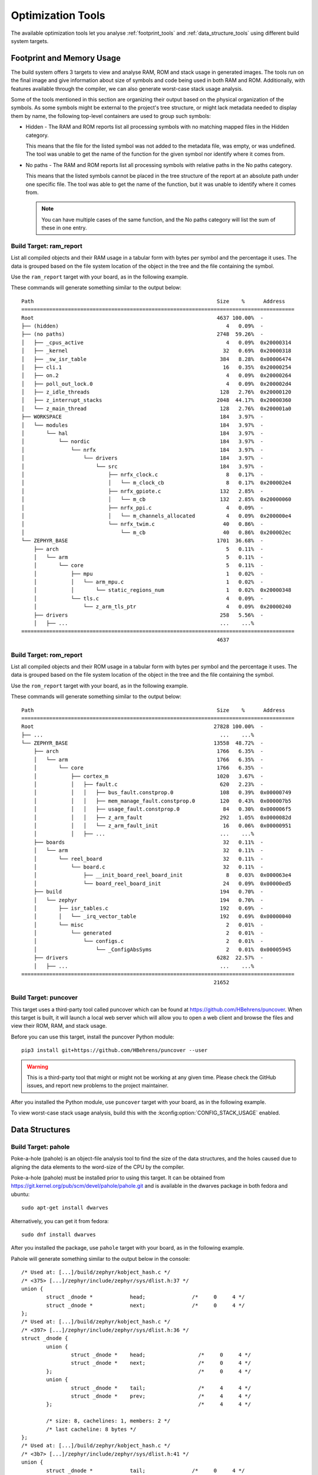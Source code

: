 .. _optimization_tools:

Optimization Tools
##################

The available optimization tools let you analyse :ref:`footprint_tools`
and :ref:`data_structure_tools` using different build system targets.

.. _footprint_tools:

Footprint and Memory Usage
**************************

The build system offers 3 targets to view and analyse RAM, ROM and stack usage
in generated images. The tools run on the final image and give information
about size of symbols and code being used in both RAM and ROM. Additionally,
with features available through the compiler, we can also generate worst-case
stack usage analysis.

Some of the tools mentioned in this section are organizing their output based
on the physical organization of the symbols. As some symbols might be external
to the project's tree structure, or might lack metadata needed to display them
by name, the following top-level containers are used to group such symbols:

* Hidden - The RAM and ROM reports list all processing symbols with no matching
  mapped files in the Hidden category.

  This means that the file for the listed symbol was not added to the metadata file,
  was empty, or was undefined. The tool was unable to get the name
  of the function for the given symbol nor identify where it comes from.

* No paths - The RAM and ROM reports list all processing symbols with relative paths
  in the No paths category.

  This means that the listed symbols cannot be placed in the tree structure
  of the report at an absolute path under one specific file. The tool was able
  to get the name of the function, but it was unable to identify where it comes from.

  .. note::

     You can have multiple cases of the same function, and the No paths category
     will list the sum of these in one entry.


Build Target: ram_report
========================

List all compiled objects and their RAM usage in a tabular form with bytes
per symbol and the percentage it uses. The data is grouped based on the file
system location of the object in the tree and the file containing the symbol.

Use the ``ram_report`` target with your board, as in the following example.

.. zephyr-app-commands::
    :tool: all
    :app: samples/hello_world
    :board: reel_board
    :goals: ram_report

These commands will generate something similar to the output below::

    Path                                                           Size    %      Address
    ========================================================================================
    Root                                                           4637 100.00%  -
    ├── (hidden)                                                      4   0.09%  -
    ├── (no paths)                                                 2748  59.26%  -
    │   ├── _cpus_active                                              4   0.09%  0x20000314
    │   ├── _kernel                                                  32   0.69%  0x20000318
    │   ├── _sw_isr_table                                           384   8.28%  0x00006474
    │   ├── cli.1                                                    16   0.35%  0x20000254
    │   ├── on.2                                                      4   0.09%  0x20000264
    │   ├── poll_out_lock.0                                           4   0.09%  0x200002d4
    │   ├── z_idle_threads                                          128   2.76%  0x20000120
    │   ├── z_interrupt_stacks                                     2048  44.17%  0x20000360
    │   └── z_main_thread                                           128   2.76%  0x200001a0
    ├── WORKSPACE                                                   184   3.97%  -
    │   └── modules                                                 184   3.97%  -
    │       └── hal                                                 184   3.97%  -
    │           └── nordic                                          184   3.97%  -
    │               └── nrfx                                        184   3.97%  -
    │                   └── drivers                                 184   3.97%  -
    │                       └── src                                 184   3.97%  -
    │                           ├── nrfx_clock.c                      8   0.17%  -
    │                           │   └── m_clock_cb                    8   0.17%  0x200002e4
    │                           ├── nrfx_gpiote.c                   132   2.85%  -
    │                           │   └── m_cb                        132   2.85%  0x20000060
    │                           ├── nrfx_ppi.c                        4   0.09%  -
    │                           │   └── m_channels_allocated          4   0.09%  0x200000e4
    │                           └── nrfx_twim.c                      40   0.86%  -
    │                               └── m_cb                         40   0.86%  0x200002ec
    └── ZEPHYR_BASE                                                1701  36.68%  -
        ├── arch                                                      5   0.11%  -
        │   └── arm                                                   5   0.11%  -
        │       └── core                                              5   0.11%  -
        │           ├── mpu                                           1   0.02%  -
        │           │   └── arm_mpu.c                                 1   0.02%  -
        │           │       └── static_regions_num                    1   0.02%  0x20000348
        │           └── tls.c                                         4   0.09%  -
        │               └── z_arm_tls_ptr                             4   0.09%  0x20000240
        ├── drivers                                                 258   5.56%  -
        │   ├── ...                                                 ...    ...%
    ========================================================================================
                                                                   4637


Build Target: rom_report
========================

List all compiled objects and their ROM usage in a tabular form with bytes
per symbol and the percentage it uses. The data is grouped based on the file
system location of the object in the tree and the file containing the symbol.

Use the ``rom_report`` target with your board, as in the following example.

.. zephyr-app-commands::
    :tool: all
    :app: samples/hello_world
    :board: reel_board
    :goals: rom_report

These commands will generate something similar to the output below::

    Path                                                           Size    %      Address
    ========================================================================================
    Root                                                          27828 100.00%  -
    ├── ...                                                         ...    ...%
    └── ZEPHYR_BASE                                               13558  48.72%  -
        ├── arch                                                   1766   6.35%  -
        │   └── arm                                                1766   6.35%  -
        │       └── core                                           1766   6.35%  -
        │           ├── cortex_m                                   1020   3.67%  -
        │           │   ├── fault.c                                 620   2.23%  -
        │           │   │   ├── bus_fault.constprop.0               108   0.39%  0x00000749
        │           │   │   ├── mem_manage_fault.constprop.0        120   0.43%  0x000007b5
        │           │   │   ├── usage_fault.constprop.0              84   0.30%  0x000006f5
        │           │   │   ├── z_arm_fault                         292   1.05%  0x0000082d
        │           │   │   └── z_arm_fault_init                     16   0.06%  0x00000951
        │           │   ├── ...                                     ...    ...%
        ├── boards                                                   32   0.11%  -
        │   └── arm                                                  32   0.11%  -
        │       └── reel_board                                       32   0.11%  -
        │           └── board.c                                      32   0.11%  -
        │               ├── __init_board_reel_board_init              8   0.03%  0x000063e4
        │               └── board_reel_board_init                    24   0.09%  0x00000ed5
        ├── build                                                   194   0.70%  -
        │   └── zephyr                                              194   0.70%  -
        │       ├── isr_tables.c                                    192   0.69%  -
        │       │   └── _irq_vector_table                           192   0.69%  0x00000040
        │       └── misc                                              2   0.01%  -
        │           └── generated                                     2   0.01%  -
        │               └── configs.c                                 2   0.01%  -
        │                   └── _ConfigAbsSyms                        2   0.01%  0x00005945
        ├── drivers                                                6282  22.57%  -
        │   ├── ...                                                 ...    ...%
    ========================================================================================
                                                                  21652

Build Target: puncover
======================

This target uses a third-party tool called puncover which can be found at
https://github.com/HBehrens/puncover. When this target is built, it will
launch a local web server which will allow you to open a web client and browse
the files and view their ROM, RAM, and stack usage.

Before you can use this
target, install the puncover Python module::

    pip3 install git+https://github.com/HBehrens/puncover --user

.. warning::

   This is a third-party tool that might or might not be working at any given
   time. Please check the GitHub issues, and report new problems to the
   project maintainer.

After you installed the Python module, use ``puncover`` target with your board,
as in the following example.

.. zephyr-app-commands::
    :tool: all
    :app: samples/hello_world
    :board: reel_board
    :goals: puncover


To view worst-case stack usage analysis, build this with the
:kconfig:option:`CONFIG_STACK_USAGE` enabled.

.. zephyr-app-commands::
    :tool: all
    :app: samples/hello_world
    :board: reel_board
    :goals: puncover
    :gen-args: -DCONFIG_STACK_USAGE=y


.. _data_structure_tools:

Data Structures
****************


Build Target: pahole
=====================

Poke-a-hole (pahole) is an object-file analysis tool to find the size of
the data structures, and the holes caused due to aligning the data
elements to the word-size of the CPU by the compiler.

Poke-a-hole (pahole) must be installed prior to using this target. It can be
obtained from https://git.kernel.org/pub/scm/devel/pahole/pahole.git and is
available in the dwarves package in both fedora and ubuntu::

    sudo apt-get install dwarves

Alternatively, you can get it from fedora::

    sudo dnf install dwarves

After you installed the package, use ``pahole`` target with your board,
as in the following example.

.. zephyr-app-commands::
    :tool: all
    :app: samples/hello_world
    :board: reel_board
    :goals: pahole

Pahole will generate something similar to the output below in the console::

    /* Used at: [...]/build/zephyr/kobject_hash.c */
    /* <375> [...]/zephyr/include/zephyr/sys/dlist.h:37 */
    union {
            struct _dnode *            head;               /*     0     4 */
            struct _dnode *            next;               /*     0     4 */
    };
    /* Used at: [...]/build/zephyr/kobject_hash.c */
    /* <397> [...]/zephyr/include/zephyr/sys/dlist.h:36 */
    struct _dnode {
            union {
                    struct _dnode *    head;                 /*     0     4 */
                    struct _dnode *    next;                 /*     0     4 */
            };                                               /*     0     4 */
            union {
                    struct _dnode *    tail;                 /*     4     4 */
                    struct _dnode *    prev;                 /*     4     4 */
            };                                               /*     4     4 */

            /* size: 8, cachelines: 1, members: 2 */
            /* last cacheline: 8 bytes */
    };
    /* Used at: [...]/build/zephyr/kobject_hash.c */
    /* <3b7> [...]/zephyr/include/zephyr/sys/dlist.h:41 */
    union {
            struct _dnode *            tail;               /*     0     4 */
            struct _dnode *            prev;               /*     0     4 */
    };
    ...
    ...
